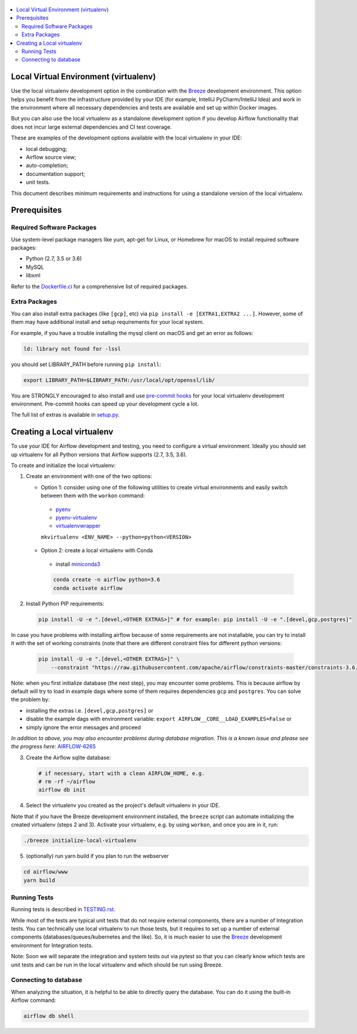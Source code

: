 
 .. Licensed to the Apache Software Foundation (ASF) under one
    or more contributor license agreements.  See the NOTICE file
    distributed with this work for additional information
    regarding copyright ownership.  The ASF licenses this file
    to you under the Apache License, Version 2.0 (the
    "License"); you may not use this file except in compliance
    with the License.  You may obtain a copy of the License at

 ..   http://www.apache.org/licenses/LICENSE-2.0

 .. Unless required by applicable law or agreed to in writing,
    software distributed under the License is distributed on an
    "AS IS" BASIS, WITHOUT WARRANTIES OR CONDITIONS OF ANY
    KIND, either express or implied.  See the License for the
    specific language governing permissions and limitations
    under the License.

.. contents:: :local:

Local Virtual Environment (virtualenv)
======================================

Use the local virtualenv development option in the combination with the `Breeze
<BREEZE.rst#aout-airflow-breeze>`_ development environment. This option helps
you benefit from the infrastructure provided
by your IDE (for example, IntelliJ PyCharm/IntelliJ Idea) and work in the
environment where all necessary dependencies and tests are available and set up
within Docker images.

But you can also use the local virtualenv as a standalone development option if you
develop Airflow functionality that does not incur large external dependencies and
CI test coverage.

These are examples of the development options available with the local virtualenv in your IDE:

* local debugging;
* Airflow source view;
* auto-completion;
* documentation support;
* unit tests.

This document describes minimum requirements and instructions for using a standalone version of the local virtualenv.

Prerequisites
=============

Required Software Packages
--------------------------

Use system-level package managers like yum, apt-get for Linux, or
Homebrew for macOS to install required software packages:

* Python (2.7, 3.5 or 3.6)
* MySQL
* libxml

Refer to the `Dockerfile.ci <Dockerfile.ci>`__ for a comprehensive list
of required packages.

Extra Packages
--------------

You can also install extra packages (like ``[gcp]``, etc) via
``pip install -e [EXTRA1,EXTRA2 ...]``. However, some of them may
have additional install and setup requirements for your local system.

For example, if you have a trouble installing the mysql client on macOS and get
an error as follows:

.. code:: text

    ld: library not found for -lssl

you should set LIBRARY\_PATH before running ``pip install``:

.. code:: bash

    export LIBRARY_PATH=$LIBRARY_PATH:/usr/local/opt/openssl/lib/

You are STRONGLY encouraged to also install and use `pre-commit hooks <TESTING.rst#pre-commit-hooks>`_
for your local virtualenv development environment. Pre-commit hooks can speed up your
development cycle a lot.

The full list of extras is available in `<setup.py>`_.

Creating a Local virtualenv
===========================

To use your IDE for Airflow development and testing, you need to configure a virtual
environment. Ideally you should set up virtualenv for all Python versions that Airflow
supports (2.7, 3.5, 3.6).

To create and initialize the local virtualenv:

1. Create an environment with one of the two options:

   - Option 1: consider using one of the following utilities to create virtual environments and easily switch between them with the ``workon`` command:

    - `pyenv <https://github.com/pyenv/pyenv>`_
    - `pyenv-virtualenv <https://github.com/pyenv/pyenv-virtualenv>`_
    - `virtualenvwrapper <https://virtualenvwrapper.readthedocs.io/en/latest/>`_

    ``mkvirtualenv <ENV_NAME> --python=python<VERSION>``

   - Option 2: create a local virtualenv with Conda

    - install `miniconda3 <https://docs.conda.io/en/latest/miniconda.html>`_

    .. code-block:: bash

      conda create -n airflow python=3.6
      conda activate airflow

2. Install Python PIP requirements:

   .. code-block:: bash

    pip install -U -e ".[devel,<OTHER EXTRAS>]" # for example: pip install -U -e ".[devel,gcp,postgres]"

In case you have problems with installing airflow because of some requirements are not installable, you can
try to install it with the set of working constraints (note that there are different constraint files
for different python versions:

   .. code-block:: bash

    pip install -U -e ".[devel,<OTHER EXTRAS>]" \
        --constraint "https://raw.githubusercontent.com/apache/airflow/constraints-master/constraints-3.6.txt"

Note: when you first initialize database (the next step), you may encounter some problems.
This is because airflow by default will try to load in example dags where some of them requires dependencies ``gcp`` and ``postgres``.
You can solve the problem by:

- installing the extras i.e. ``[devel,gcp,postgres]`` or
- disable the example dags with environment variable: ``export AIRFLOW__CORE__LOAD_EXAMPLES=False`` or
- simply ignore the error messages and proceed

*In addition to above, you may also encounter problems during database migration.*
*This is a known issue and please see the progress here:* `AIRFLOW-6265 <https://issues.apache.org/jira/browse/AIRFLOW-6265>`_

3. Create the Airflow sqlite database:

   .. code-block:: bash

    # if necessary, start with a clean AIRFLOW_HOME, e.g.
    # rm -rf ~/airflow
    airflow db init

4. Select the virtualenv you created as the project's default virtualenv in your IDE.

Note that if you have the Breeze development environment installed, the ``breeze``
script can automate initializing the created virtualenv (steps 2 and 3).
Activate your virtualenv, e.g. by using ``workon``, and once you are in it, run:

.. code-block:: bash

  ./breeze initialize-local-virtualenv

5. (optionally) run yarn build if you plan to run the webserver

.. code-block:: bash

    cd airflow/www
    yarn build

Running Tests
-------------

Running tests is described in `TESTING.rst <TESTING.rst>`_.

While most of the tests are typical unit tests that do not
require external components, there are a number of Integration tests. You can technically use local
virtualenv to run those tests, but it requires to set up a number of
external components (databases/queues/kubernetes and the like). So, it is
much easier to use the `Breeze <BREEZE.rst>`__ development environment
for Integration tests.

Note: Soon we will separate the integration and system tests out via pytest
so that you can clearly know which tests are unit tests and can be run in
the local virtualenv and which should be run using Breeze.

Connecting to database
----------------------

When analyzing the situation, it is helpful to be able to directly query the database. You can do it using
the built-in Airflow command:

.. code:: bash

    airflow db shell
